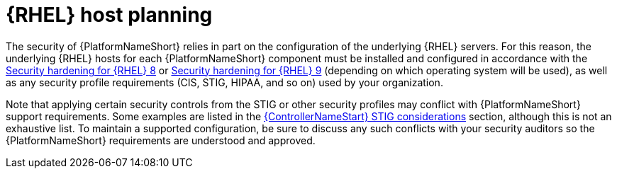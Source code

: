 // Module included in the following assemblies:
// downstream/assemblies/assembly-hardening-aap.adoc

[id="con-rhel-host-planning_{context}"]

= {RHEL} host planning

[role="_abstract"]

The security of {PlatformNameShort} relies in part on the configuration of the underlying {RHEL} servers. For this reason, the underlying {RHEL} hosts for each {PlatformNameShort} component must be installed and configured in accordance with the link:{BaseURL}/red_hat_enterprise_linux/8/html-single/security_hardening/index[Security hardening for {RHEL} 8] or link:{BaseURL}/red_hat_enterprise_linux/9/html-single/security_hardening/index[Security hardening for {RHEL} 9] (depending on which operating system will be used), as well as any security profile requirements (CIS, STIG, HIPAA, and so on) used by your organization.

Note that applying certain security controls from the STIG or other security profiles may conflict with {PlatformNameShort} support requirements. Some examples are listed in the xref:con-controller-stig-considerations_{context}[{ControllerNameStart} STIG considerations] section, although this is not an exhaustive list. To maintain a supported configuration, be sure to discuss any such conflicts with your security auditors so the {PlatformNameShort} requirements are understood and approved.
